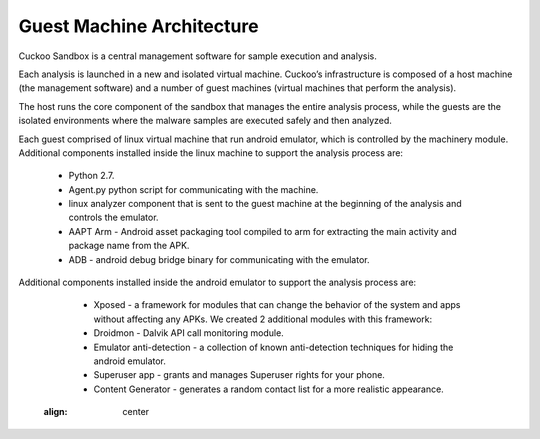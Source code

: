 ==========================
Guest Machine Architecture
==========================

Cuckoo Sandbox is a central management software for sample execution and analysis.
 
Each analysis is launched in a new and isolated virtual machine. Cuckoo’s infrastructure is composed of a host machine (the management software) and a number of guest machines (virtual machines that perform the analysis).
 
The host runs the core component of the sandbox that manages the entire analysis process, while the guests are the isolated environments where the malware samples are executed safely and then analyzed.
 
Each guest comprised of linux virtual machine that run android emulator, which is controlled by the machinery module. 
Additional components installed inside the linux machine to support the analysis process are:

	* Python 2.7.
	* Agent.py python script for communicating with the machine.
	* linux analyzer component that is sent to the guest machine at the beginning of the analysis and controls the emulator.
	* AAPT Arm - Android asset packaging tool compiled to arm for extracting the main activity and package name from the APK.
	* ADB - android debug bridge binary for communicating with the emulator.
	
Additional components installed inside the android emulator to support the analysis process are:
	
	* Xposed - a framework for modules that can change the behavior of the system and apps without affecting any APKs. We created 2 additional modules with this framework:
	* Droidmon - Dalvik API call monitoring module.
	* Emulator anti-detection - a collection of known anti-detection techniques for hiding the android emulator.
	* Superuser app - grants and manages Superuser rights for your phone.
	* Content Generator - generates a random contact list for a more realistic appearance.
	
	.. image:: ../../_images/schemas/guest_android_on_linux.png
    :align: center
